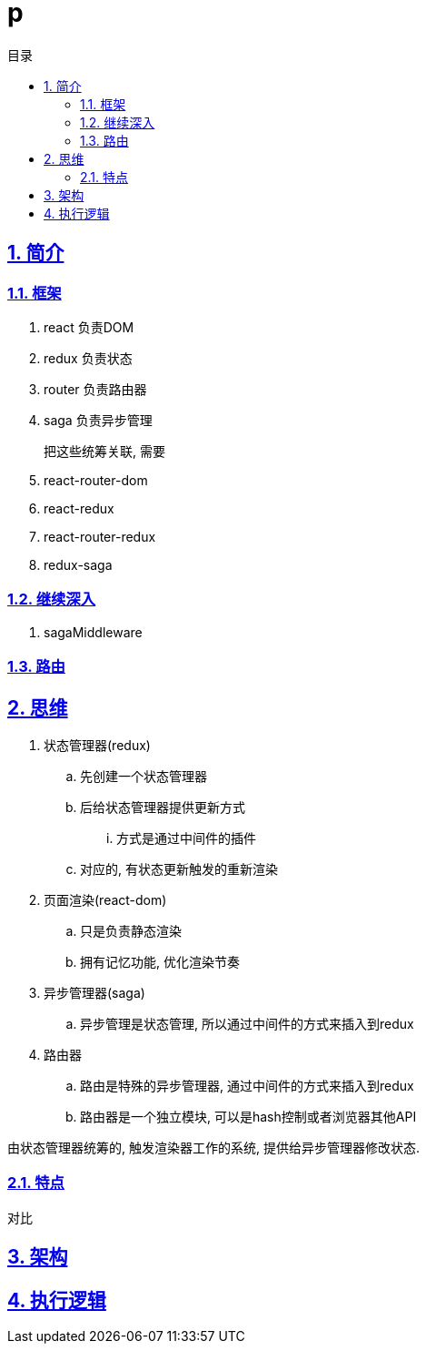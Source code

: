 = p
:toc: left
:toclevels: 3
:toc-title: 目录
:numbered:
:sectanchors:
:sectlinks:
:sectnums:

== 简介

=== 框架

. react 负责DOM
. redux 负责状态
. router 负责路由器
. saga 负责异步管理

把这些统筹关联, 需要::

. react-router-dom
. react-redux
. react-router-redux
. redux-saga

=== 继续深入

. sagaMiddleware

=== 路由

== 思维

. 状态管理器(redux)
	.. 先创建一个状态管理器
	.. 后给状态管理器提供更新方式
		... 方式是通过中间件的插件
	.. 对应的, 有状态更新触发的重新渲染
. 页面渲染(react-dom)
	.. 只是负责静态渲染
	.. 拥有记忆功能, 优化渲染节奏
. 异步管理器(saga)
	.. 异步管理是状态管理, 所以通过中间件的方式来插入到redux
. 路由器
	.. 路由是特殊的异步管理器, 通过中间件的方式来插入到redux
	.. 路由器是一个独立模块, 可以是hash控制或者浏览器其他API

由状态管理器统筹的, 触发渲染器工作的系统, 提供给异步管理器修改状态.

=== 特点

对比

== 架构

== 执行逻辑


